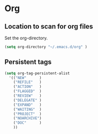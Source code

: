 * Org

** Location to scan for org files
Set the org-directory.
#+BEGIN_SRC emacs-lisp
	(setq org-directory "~/.emacs.d/org" )
#+END_SRC

** Persistent tags
   #+begin_src emacs-lisp
     (setq org-tag-persistent-alist
	   '(("NEW"      )
	     ("REFILE"   )
	     ("ACTION"   )
	     ("FLAGGED"  )
	     ("REVIEW"   )
	     ("DELEGATE" )
	     ("EXPAND"   )
	     ("WAITING"  )
	     ("PROJECT"  )
	     ("NOARCHIVE")
	     ("DOC"      )
	     ))
   #+end_src

